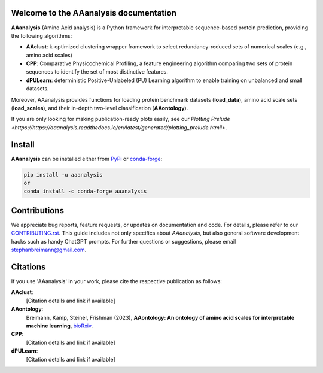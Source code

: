 Welcome to the AAanalysis documentation
=======================================
.. Developer Notes:
    Please update badges in README.rst and vice versa
.. image:: https://github.com/breimanntools/aaanalysis/workflows/Build/badge.svg
   :target: https://github.com/breimanntools/aaanalysis/actions
   :alt: Build Status

.. image:: https://github.com/breimanntools/aaanalysis/workflows/Python-check/badge.svg
   :target: https://github.com/breimanntools/aaanalysis/actions
   :alt: Python-check

.. image:: https://img.shields.io/pypi/status/aaanalysis.svg
   :target: https://pypi.org/project/aaanalysis/
   :alt: PyPI - Status

.. image:: https://img.shields.io/pypi/pyversions/aaanalysis.svg
   :target: https://pypi.python.org/pypi/aaanalysis
   :alt: Supported Python Versions

.. image:: https://img.shields.io/pypi/v/aaanalysis.svg
   :target: https://pypi.python.org/pypi/aaanalysis
   :alt: PyPI - Package Version

.. image:: https://anaconda.org/conda-forge/aaanalysis/badges/version.svg
   :target: https://anaconda.org/conda-forge/aaanalysis
   :alt: Conda - Package Version

.. image:: https://readthedocs.org/projects/aaanalysis/badge/?version=latest
   :target: https://aaanalysis.readthedocs.io/en/latest/?badge=latest
   :alt: Documentation Status

.. image:: https://img.shields.io/github/license/breimanntools/aaanalysis.svg
   :target: https://github.com/breimanntools/aaanalysis/blob/master/LICENSE
   :alt: License

.. image:: https://pepy.tech/badge/aaanalysis
   :target: https://pepy.tech/project/aaanalysis
   :alt: Downloads

**AAanalysis** (Amino Acid analysis) is a Python framework for interpretable sequence-based protein prediction,
providing the following algorithms:

- **AAclust**: k-optimized clustering wrapper framework to select redundancy-reduced sets of numerical scales (e.g., amino acid scales)
- **CPP**: Comparative Physicochemical Profiling, a feature engineering algorithm comparing two sets of protein sequences to identify the set of most distinctive features.
- **dPULearn**: deterministic Positive-Unlabeled (PU) Learning algorithm to enable training on unbalanced and small datasets.

Moreover, AAanalysis provides functions for loading protein benchmark datasets (**load_data**),
amino acid scale sets (**load_scales**), and their in-depth two-level classification (**AAontology**).

If you are only looking for making publication-ready plots easily, see our `Plotting Prelude <https://https://aaanalysis.readthedocs.io/en/latest/generated/plotting_prelude.htmll>`.

Install
=======
**AAanalysis** can be installed either from `PyPi <https://pypi.org/project/aaanalysis>`_ or
`conda-forge <https://anaconda.org/conda-forge/aaanalysis>`_:

.. code-block:: bash

   pip install -u aaanalysis
   or
   conda install -c conda-forge aaanalysis

Contributions
=============
We appreciate bug reports, feature requests, or updates on documentation and code. For details, please refer to our
`CONTRIBUTING.rst <https://github.com/breimanntools/aaanalysis/blob/master/CONTRIBUTING.rst>`_. This guide includes
not only specifics about `AAanalysis`, but also general software development hacks such as handy ChatGPT prompts.
For further questions or suggestions, please email stephanbreimann@gmail.com.

Citations
=========
If you use 'AAanalysis' in your work, please cite the respective publication as follows:

**AAclust**:
   [Citation details and link if available]

**AAontology**:
   Breimann, Kamp, Steiner, Frishman (2023),
   **AAontology: An ontology of amino acid scales for interpretable machine learning**,
   `bioRxiv <https://www.biorxiv.org/content/10.1101/2023.08.03.551768v1>`__.

**CPP**:
   [Citation details and link if available]

**dPULearn**:
   [Citation details and link if available]
